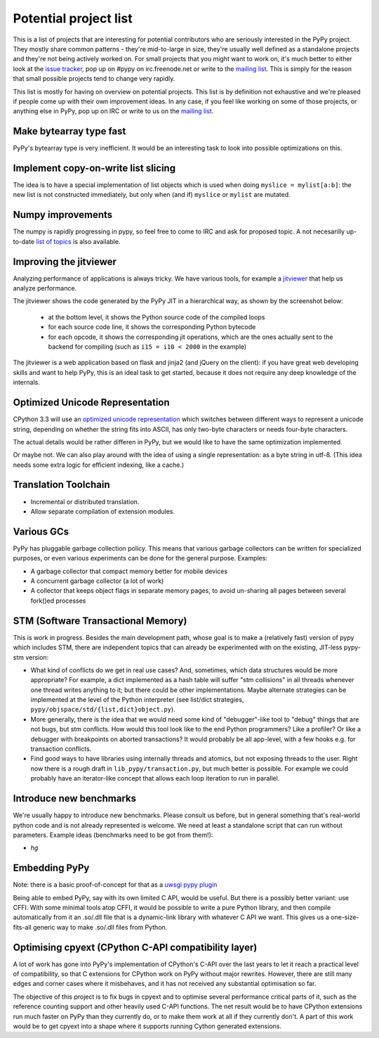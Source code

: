 
Potential project list
======================

This is a list of projects that are interesting for potential contributors
who are seriously interested in the PyPy project. They mostly share common
patterns - they're mid-to-large in size, they're usually well defined as
a standalone projects and they're not being actively worked on. For small
projects that you might want to work on, it's much better to either look
at the `issue tracker`_, pop up on #pypy on irc.freenode.net or write to the
`mailing list`_. This is simply for the reason that small possible projects
tend to change very rapidly.

This list is mostly for having on overview on potential projects. This list is
by definition not exhaustive and we're pleased if people come up with their
own improvement ideas. In any case, if you feel like working on some of those
projects, or anything else in PyPy, pop up on IRC or write to us on the
`mailing list`_.

Make bytearray type fast
------------------------

PyPy's bytearray type is very inefficient. It would be an interesting
task to look into possible optimizations on this.

Implement copy-on-write list slicing
------------------------------------

The idea is to have a special implementation of list objects which is used
when doing ``myslice = mylist[a:b]``: the new list is not constructed
immediately, but only when (and if) ``myslice`` or ``mylist`` are mutated.


Numpy improvements
------------------

The numpy is rapidly progressing in pypy, so feel free to come to IRC and
ask for proposed topic. A not necesarilly up-to-date `list of topics`_
is also available.

.. _`list of topics`: https://bitbucket.org/pypy/extradoc/src/extradoc/planning/micronumpy.txt

Improving the jitviewer
------------------------

Analyzing performance of applications is always tricky. We have various
tools, for example a `jitviewer`_ that help us analyze performance.

The jitviewer shows the code generated by the PyPy JIT in a hierarchical way,
as shown by the screenshot below:

  - at the bottom level, it shows the Python source code of the compiled loops

  - for each source code line, it shows the corresponding Python bytecode

  - for each opcode, it shows the corresponding jit operations, which are the
    ones actually sent to the backend for compiling (such as ``i15 = i10 <
    2000`` in the example)

.. image:: image/jitviewer.png

The jitviewer is a web application based on flask and jinja2 (and jQuery on
the client): if you have great web developing skills and want to help PyPy,
this is an ideal task to get started, because it does not require any deep
knowledge of the internals.

Optimized Unicode Representation
--------------------------------

CPython 3.3 will use an `optimized unicode representation`_ which switches between
different ways to represent a unicode string, depending on whether the string
fits into ASCII, has only two-byte characters or needs four-byte characters.

The actual details would be rather differen in PyPy, but we would like to have
the same optimization implemented.

Or maybe not.  We can also play around with the idea of using a single
representation: as a byte string in utf-8.  (This idea needs some extra logic
for efficient indexing, like a cache.)

.. _`optimized unicode representation`: http://www.python.org/dev/peps/pep-0393/

Translation Toolchain
---------------------

* Incremental or distributed translation.

* Allow separate compilation of extension modules.

Various GCs
-----------

PyPy has pluggable garbage collection policy. This means that various garbage
collectors can be written for specialized purposes, or even various
experiments can be done for the general purpose. Examples:

* A garbage collector that compact memory better for mobile devices

* A concurrent garbage collector (a lot of work)

* A collector that keeps object flags in separate memory pages, to avoid
  un-sharing all pages between several fork()ed processes

STM (Software Transactional Memory)
-----------------------------------

This is work in progress.  Besides the main development path, whose goal is
to make a (relatively fast) version of pypy which includes STM, there are
independent topics that can already be experimented with on the existing,
JIT-less pypy-stm version:
  
* What kind of conflicts do we get in real use cases?  And, sometimes,
  which data structures would be more appropriate?  For example, a dict
  implemented as a hash table will suffer "stm collisions" in all threads
  whenever one thread writes anything to it; but there could be other
  implementations.  Maybe alternate strategies can be implemented at the
  level of the Python interpreter (see list/dict strategies,
  ``pypy/objspace/std/{list,dict}object.py``).

* More generally, there is the idea that we would need some kind of
  "debugger"-like tool to "debug" things that are not bugs, but stm
  conflicts.  How would this tool look like to the end Python
  programmers?  Like a profiler?  Or like a debugger with breakpoints
  on aborted transactions?  It would probably be all app-level, with
  a few hooks e.g. for transaction conflicts.

* Find good ways to have libraries using internally threads and atomics,
  but not exposing threads to the user.  Right now there is a rough draft
  in ``lib_pypy/transaction.py``, but much better is possible.  For example
  we could probably have an iterator-like concept that allows each loop
  iteration to run in parallel.


Introduce new benchmarks
------------------------

We're usually happy to introduce new benchmarks. Please consult us
before, but in general something that's real-world python code
and is not already represented is welcome. We need at least a standalone
script that can run without parameters. Example ideas (benchmarks need
to be got from them!):

* `hg`

Embedding PyPy
----------------------------------------

Note: there is a basic proof-of-concept for that as a `uwsgi pypy plugin`_

Being able to embed PyPy, say with its own limited C API, would be
useful.  But there is a possibly better variant: use CFFI.  With some
minimal tools atop CFFI, it would be possible to write a pure Python
library, and then compile automatically from it an .so/.dll file that is
a dynamic-link library with whatever C API we want.  This gives us a
one-size-fits-all generic way to make .so/.dll files from Python.

.. _`uwsgi pypy plugin`: http://uwsgi-docs.readthedocs.org/en/latest/PyPy.html

Optimising cpyext (CPython C-API compatibility layer)
-----------------------------------------------------

A lot of work has gone into PyPy's implementation of CPython's C-API over
the last years to let it reach a practical level of compatibility, so that
C extensions for CPython work on PyPy without major rewrites. However,
there are still many edges and corner cases where it misbehaves, and it has
not received any substantial optimisation so far.

The objective of this project is to fix bugs in cpyext and to optimise
several performance critical parts of it, such as the reference counting
support and other heavily used C-API functions. The net result would be to
have CPython extensions run much faster on PyPy than they currently do, or
to make them work at all if they currently don't. A part of this work would
be to get cpyext into a shape where it supports running Cython generated
extensions.

.. _`issue tracker`: http://bugs.pypy.org
.. _`mailing list`: http://mail.python.org/mailman/listinfo/pypy-dev
.. _`jitviewer`: http://bitbucket.org/pypy/jitviewer
